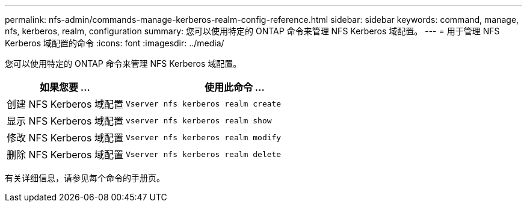 ---
permalink: nfs-admin/commands-manage-kerberos-realm-config-reference.html 
sidebar: sidebar 
keywords: command, manage, nfs, kerberos, realm, configuration 
summary: 您可以使用特定的 ONTAP 命令来管理 NFS Kerberos 域配置。 
---
= 用于管理 NFS Kerberos 域配置的命令
:icons: font
:imagesdir: ../media/


[role="lead"]
您可以使用特定的 ONTAP 命令来管理 NFS Kerberos 域配置。

[cols="35,65"]
|===
| 如果您要 ... | 使用此命令 ... 


 a| 
创建 NFS Kerberos 域配置
 a| 
`Vserver nfs kerberos realm create`



 a| 
显示 NFS Kerberos 域配置
 a| 
`vserver nfs kerberos realm show`



 a| 
修改 NFS Kerberos 域配置
 a| 
`Vserver nfs kerberos realm modify`



 a| 
删除 NFS Kerberos 域配置
 a| 
`Vserver nfs kerberos realm delete`

|===
有关详细信息，请参见每个命令的手册页。
